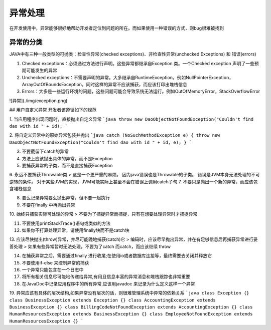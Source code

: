 异常处理
======================================

在开发使用中，异常能够很好地帮助开发者定位到问题的所在。而如果使用一种错误的方式，则bug很难被找到

异常的分类
--------------------------------------

JAVA中有三种一般类型的可抛类：检查性异常(checked exceptions)、非检查性异常(unchecked Exceptions) 和 错误(errors)

1. Checked exceptions：必须通过方法进行声明。这些异常都继承自Exception 类。一个Checked exception 声明了一些预期可能发生的异常

2. Unchecked exceptions：不需要声明的异常。大多继承自RuntimeException。例如NullPointerException， ArrayOutOfBoundsException。同时这样的异常不应该捕获，而应该打印出堆栈信息

3. Errors：大多是一些运行环境的问题，这些问题可能会导致系统无法运行。例如OutOfMemoryError，StackOverflowError

![异常](./img/exception.png)

## 用户自定义异常
开发者该遵循如下的规范

1. 当应用程序出现问题时，直接抛出自定义异常
```java
throw new DaoObjectNotFoundException("Couldn't find dao with id " + id);
```

2. 将自定义异常中的原始异常包装并抛出
```java
catch (NoSuchMethodException e) {
throw new DaoObjectNotFoundException("Couldn't find dao with id " + id, e);
}
```

3. 不要截留下catch的异常

4. 方法上应该抛出具体的异常。而不是Exception

5. 要捕获异常的子类，而不是直接捕获Exception

6. 永远不要捕获Throwable类
> 这是一个更严重的麻烦。 因为java错误也是Throwable的子类。 错误是JVM本身无法处理的不可逆转的条件。 对于某些JVM的实现，JVM可能实际上甚至不会在错误上调用catch子句
7. 不要只是抛出一个新的异常，而应该包含堆栈信息

8. 要么记录异常要么抛出异常，但不要一起执行

9. 不要在finally 中再抛出异常

10. 始终只捕获实际可处理的异常
> 不要为了捕捉异常而捕捉，只有在想要处理异常时才捕捉异常

11. 不要使用printStackTrace()语句或类似的方法

12. 如果你不打算处理异常，请使用finally块而不是catch块

13. 应该尽快抛出(throw)异常，并尽可能晚地捕获(catch)它
> 编码时，应该尽早抛出异常，并在有足够信息后再捕获异常进行妥善处理
> 如果有些异常暂时无法处理，不要为了catch 而catch，而应该继续 throw

14. 在捕获异常之后，需要通过finally 进行收尾;在使用io或者数据库连接等，最终需要去关闭并释放它

15. 不要使用if-else 来控制异常的捕获

16. 一个异常只能包含在一个日志中

17. 将所有相关信息尽可能地传递给异常,有用且信息丰富的异常消息和堆栈跟踪也非常重要

18. 在JavaDoc中记录应用程序中的所有异常,应该用javadoc 来记录为什么定义这样一个异常

19. 异常应该有具体的层次结构,如果异常没有层次的话，则很难管理系统中异常的依赖关系
```java
class Exception {}
class BusinessException extends Exception {}
class AccountingException extends BusinessException {}
class BillingCodeNotFoundException extends AccountingException {}
class HumanResourcesException extends BusinessException {}
class EmployeeNotFoundException extends HumanResourcesException {}
```
